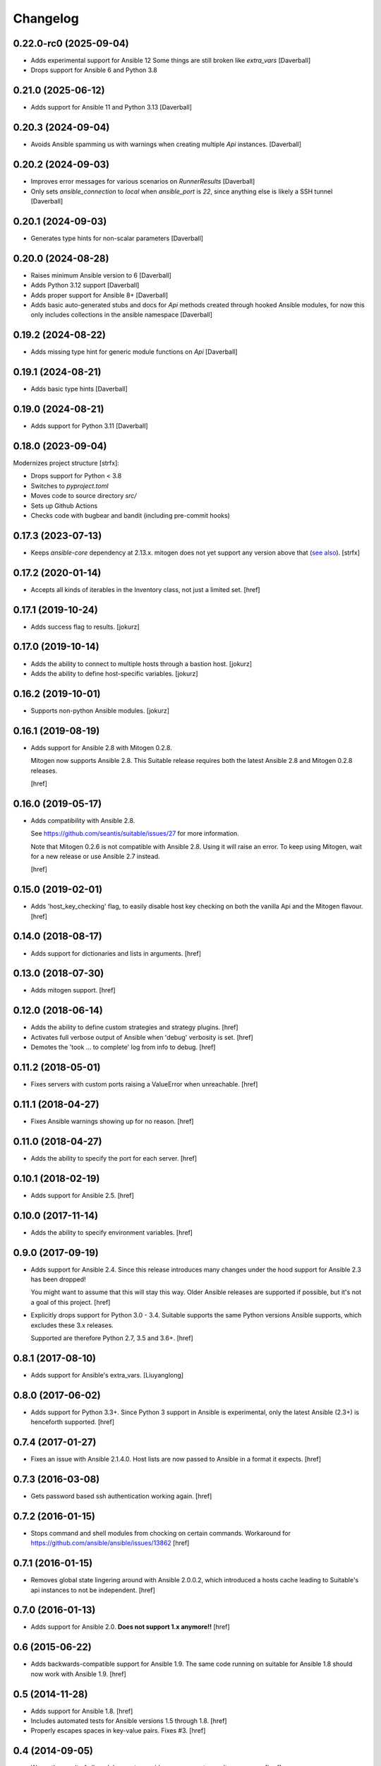 Changelog
---------

0.22.0-rc0 (2025-09-04)
~~~~~~~~~~~~~~~~~~~~~~~

- Adds experimental support for Ansible 12
  Some things are still broken like `extra_vars`
  [Daverball]

- Drops support for Ansible 6 and Python 3.8

0.21.0 (2025-06-12)
~~~~~~~~~~~~~~~~~~~

- Adds support for Ansible 11 and Python 3.13
  [Daverball]

0.20.3 (2024-09-04)
~~~~~~~~~~~~~~~~~~~

- Avoids Ansible spamming us with warnings when creating multiple
  `Api` instances.
  [Daverball]

0.20.2 (2024-09-03)
~~~~~~~~~~~~~~~~~~~

- Improves error messages for various scenarios on `RunnerResults`
  [Daverball]

- Only sets `ansible_connection` to `local` when `ansible_port`
  is `22`, since anything else is likely a SSH tunnel
  [Daverball]

0.20.1 (2024-09-03)
~~~~~~~~~~~~~~~~~~~

- Generates type hints for non-scalar parameters
  [Daverball]

0.20.0 (2024-08-28)
~~~~~~~~~~~~~~~~~~~

- Raises minimum Ansible version to 6
  [Daverball]

- Adds Python 3.12 support
  [Daverball]

- Adds proper support for Ansible 8+
  [Daverball]

- Adds basic auto-generated stubs and docs for `Api` methods
  created through hooked Ansible modules, for now this only
  includes collections in the ansible namespace
  [Daverball]

0.19.2 (2024-08-22)
~~~~~~~~~~~~~~~~~~~

- Adds missing type hint for generic module functions on `Api`
  [Daverball]

0.19.1 (2024-08-21)
~~~~~~~~~~~~~~~~~~~

- Adds basic type hints
  [Daverball]

0.19.0 (2024-08-21)
~~~~~~~~~~~~~~~~~~~

- Adds support for Python 3.11
  [Daverball]

0.18.0 (2023-09-04)
~~~~~~~~~~~~~~~~~~~
Modernizes project structure [strfx]:

- Drops support for Python < 3.8

- Switches to `pyproject.toml`

- Moves code to source directory `src/`

- Sets up Github Actions

- Checks code with bugbear and bandit (including pre-commit hooks)

0.17.3 (2023-07-13)
~~~~~~~~~~~~~~~~~~~

- Keeps `ansible-core` dependency at 2.13.x. mitogen does not yet support any version above that
  (`see also <https://github.com/mitogen-hq/mitogen/blob/v0.3.4/ansible_mitogen/loaders.py#L52>`_).
  [strfx]

0.17.2 (2020-01-14)
~~~~~~~~~~~~~~~~~~~

- Accepts all kinds of iterables in the Inventory class, not just a limited set.
  [href]

0.17.1 (2019-10-24)
~~~~~~~~~~~~~~~~~~~

- Adds success flag to results.
  [jokurz]

0.17.0 (2019-10-14)
~~~~~~~~~~~~~~~~~~~

- Adds the ability to connect to multiple hosts through a bastion host.
  [jokurz]

- Adds the ability to define host-specific variables.
  [jokurz]

0.16.2 (2019-10-01)
~~~~~~~~~~~~~~~~~~~

- Supports non-python Ansible modules.
  [jokurz]

0.16.1 (2019-08-19)
~~~~~~~~~~~~~~~~~~~

- Adds support for Ansible 2.8 with Mitogen 0.2.8.

  Mitogen now supports Ansible 2.8. This Suitable release requires both the
  latest Ansible 2.8 and Mitogen 0.2.8 releases.

  [href]

0.16.0 (2019-05-17)
~~~~~~~~~~~~~~~~~~~

- Adds compatibility with Ansible 2.8.

  See https://github.com/seantis/suitable/issues/27 for more information.

  Note that Mitogen 0.2.6 is not compatible with Ansible 2.8. Using it will
  raise an error. To keep using Mitogen, wait for a new release or use
  Ansible 2.7 instead.

  [href]

0.15.0 (2019-02-01)
~~~~~~~~~~~~~~~~~~~

- Adds 'host_key_checking' flag, to easily disable host key checking on
  both the vanilla Api and the Mitogen flavour.
  [href]

0.14.0 (2018-08-17)
~~~~~~~~~~~~~~~~~~~

- Adds support for dictionaries and lists in arguments.
  [href]

0.13.0 (2018-07-30)
~~~~~~~~~~~~~~~~~~~

- Adds mitogen support.
  [href]

0.12.0 (2018-06-14)
~~~~~~~~~~~~~~~~~~~

- Adds the ability to define custom strategies and strategy plugins.
  [href]

- Activates full verbose output of Ansible when 'debug' verbosity is set.
  [href]

- Demotes the 'took ... to complete' log from info to debug.
  [href]

0.11.2 (2018-05-01)
~~~~~~~~~~~~~~~~~~~

- Fixes servers with custom ports raising a ValueError when unreachable.
  [href]

0.11.1 (2018-04-27)
~~~~~~~~~~~~~~~~~~~

- Fixes Ansible warnings showing up for no reason.
  [href]

0.11.0 (2018-04-27)
~~~~~~~~~~~~~~~~~~~

- Adds the ability to specify the port for each server.
  [href]

0.10.1 (2018-02-19)
~~~~~~~~~~~~~~~~~~~

- Adds support for Ansible 2.5.
  [href]

0.10.0 (2017-11-14)
~~~~~~~~~~~~~~~~~~~

- Adds the ability to specify environment variables.
  [href]

0.9.0 (2017-09-19)
~~~~~~~~~~~~~~~~~~~

- Adds support for Ansible 2.4. Since this release introduces many changes
  under the hood support for Ansible 2.3 has been dropped!

  You might want to assume that this will stay this way. Older Ansible
  releases are supported if possible, but it's not a goal of this project.
  [href]

- Explicitly drops support for Python 3.0 - 3.4. Suitable supports the same
  Python versions Ansible supports, which excludes these 3.x releases.

  Supported are therefore Python 2.7, 3.5 and 3.6+.
  [href]

0.8.1 (2017-08-10)
~~~~~~~~~~~~~~~~~~~

- Adds support for Ansible's extra_vars.
  [Liuyanglong]

0.8.0 (2017-06-02)
~~~~~~~~~~~~~~~~~~~

- Adds support for Python 3.3+. Since Python 3 support in Ansible is
  experimental, only the latest Ansible (2.3+) is henceforth supported.
  [href]

0.7.4 (2017-01-27)
~~~~~~~~~~~~~~~~~~~

- Fixes an issue with Ansible 2.1.4.0. Host lists are now passed to Ansible in
  a format it expects.
  [href]

0.7.3 (2016-03-08)
~~~~~~~~~~~~~~~~~~~

- Gets password based ssh authentication working again.
  [href]

0.7.2 (2016-01-15)
~~~~~~~~~~~~~~~~~~~

- Stops command and shell modules from chocking on certain commands.
  Workaround for https://github.com/ansible/ansible/issues/13862
  [href]

0.7.1 (2016-01-15)
~~~~~~~~~~~~~~~~~~~

- Removes global state lingering around with Ansible 2.0.0.2, which introduced
  a hosts cache leading to Suitable's api instances to not be independent.
  [href]

0.7.0 (2016-01-13)
~~~~~~~~~~~~~~~~~~~

- Adds support for Ansible 2.0. **Does not support 1.x anymore!!**
  [href]

0.6 (2015-06-22)
~~~~~~~~~~~~~~~~

- Adds backwards-compatible support for Ansible 1.9. The same code running on
  suitable for Ansible 1.8 should now work with Ansible 1.9.
  [href]

0.5 (2014-11-28)
~~~~~~~~~~~~~~~~

- Adds support for Ansible 1.8.
  [href]

- Includes automated tests for Ansible versions 1.5 through 1.8.
  [href]

- Properly escapes spaces in key-value pairs. Fixes #3.
  [href]

0.4 (2014-09-05)
~~~~~~~~~~~~~~~~

- Wraps the result of all module runs to provide easy access to results
  per server.
  [href]

- Default to transport 'localhost' if 'localhost' or '127.0.0.1' is used
  exclusively on the API object.
  [href]

0.3 (2014-05-28)
~~~~~~~~~~~~~~~~

- Adds a stern warning so users won't confuse this with the official Ansible API.
  [href]

0.2 (2014-05-21)
~~~~~~~~~~~~~~~~

- Change license to GPL v3 as required by Ansible.
  [href]

0.1 (2014-05-21)
~~~~~~~~~~~~~~~~

- Initial release.
  [href]
